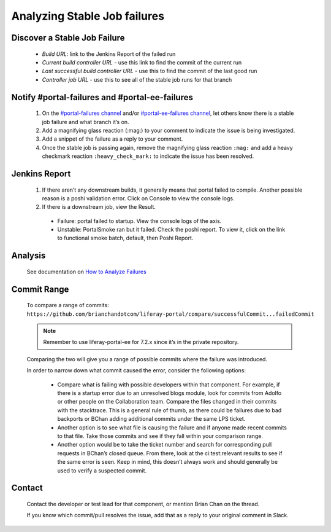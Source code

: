 Analyzing Stable Job failures
=============================

Discover a Stable Job Failure
------------------------------

|image0|

  * *Build URL*: link to the Jenkins Report of the failed run
  * *Current build controller URL* - use this link to find the commit of the current run
  * *Last successful build controller URL* - use this to find the commit of the last good run
  * *Controller job URL* - use this to see all of the stable job runs for that branch

Notify #portal-failures and #portal-ee-failures
-------------------

  #. On the `#portal-failures channel`_ and/or `#portal-ee-failures channel`_, let others know there is a stable job failure and what branch it’s on.
  #. Add a magnifying glass reaction (:mag:) to your comment to indicate the issue is being investigated.
  #. Add a snippet of the failure as a reply to your comment.   
  #. Once the stable job is passing again, remove the magnifying glass reaction ``:mag:`` and add a heavy checkmark reaction ``:heavy_check_mark:`` to indicate the issue has been resolved.

.. Document the Failure
.. --------------------
.. #. Create a LRQA ticket to document the failure - Example 1, Example 2
.. Issue Type: Task
.. Summary: ${Branch} Stable Failure - ${Failure Type}
.. Affects Version: ${Branch}
.. Component: Portal
.. Label: qa-s
.. Description: Stacktrace, Causing commit (if known)
.. Failure Types (not a comprehensive list):
.. Compile - portal fails to compile
.. Functional - functional batch fails
.. Integration - integration test fails
.. PortalLogAssertorTest - PortalLogAssertorTest fails
.. PortalSmoke - PortalSmoke batch fails
.. Startup - portal fails to startup
.. Unit - unit test fails
.. Once the failure is resolved, assign it to yourself and close the ticket. Here is some useful information to add to your ticket in a comment:
.. What commit the Stable Job starts passing on
.. What commit or revert resolved the issue

Jenkins Report
--------------

|image1|

  #. If there aren’t any downstream builds, it generally means that portal failed to compile. Another possible reason is a poshi validation error. Click on Console to view the console logs.
  #. If there is a downstream job, view the Result.
    * Failure: portal failed to startup. View the console logs of the axis.
    * Unstable: PortalSmoke ran but it failed. Check the poshi report. To view it, click on the link to functional smoke batch, default, then Poshi Report.

Analysis
--------

  See documentation on `How to Analyze Failures`_

Commit Range
------------

  To compare a range of commits:
  ``https://github.com/brianchandotcom/liferay-portal/compare/successfulCommit...failedCommit``

  .. note::
    Remember to use liferay-portal-ee for 7.2.x since it’s in the private repository.

  Comparing the two will give you a range of possible commits where the failure was introduced.

  In order to narrow down what commit caused the error, consider the following options:

    * Compare what is failing with possible developers within that component. For example, if there is a startup error due to an unresolved blogs module, look for commits from Adolfo or other people on the Collaboration team. Compare the files changed in their commits with the stacktrace. This is a general rule of thumb, as there could be failures due to bad backports or BChan adding additional commits under the same LPS ticket.
    * Another option is to see what file is causing the failure and if anyone made recent commits to that file. Take those commits and see if they fall within your comparison range.
    * Another option would be to take the ticket number and search for corresponding pull requests in BChan’s closed queue. From there, look at the ci:test:relevant results to see if the same error is seen. Keep in mind, this doesn’t always work and should generally be used to verify a suspected commit. 

Contact 
--------

  Contact the developer or test lead for that component, or mention Brian Chan on the thread.

  .. Keep in mind that sometimes he’ll just fix it on his own so check his origin first to see if he fixed the issue. Another option would be to fetch his branch from Github and try to reproduce the issue locally. He generally goes home between 4 PM to 4:30 PM, so if you miss him during work hours, he’ll address the failure later in the evening. He usually gets back on around 7 PM or 8 PM.

  If you know which commit/pull resolves the issue, add that as a reply to your original comment in Slack.


.. |image0| image:: ./img/stable-01.PNG
.. |image1| image:: ./img/stable-02.PNG

.. _`#portal-failures channel`: https://liferay.slack.com/archives/CLCD3DQLF
.. _`#portal-ee-failures channel`: https://liferay.slack.com/archives/CLCD3DQLF
.. _`How to Analyze Failures`: https://docs.google.com/document/d/11Xc6bTGHOMKw7hzLb9I7ZUdZplDhYZP516XECIO5WpI/edit
